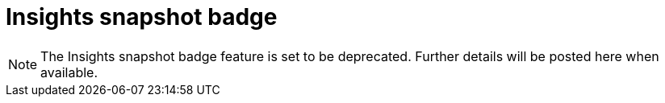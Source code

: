 = Insights snapshot badge
:page-platform: Cloud
:page-description: Generate a badge that displays Insights metrics for a project.
:icons: font
:experimental:

NOTE: The Insights snapshot badge feature is set to be deprecated. Further details will be posted here when available.
